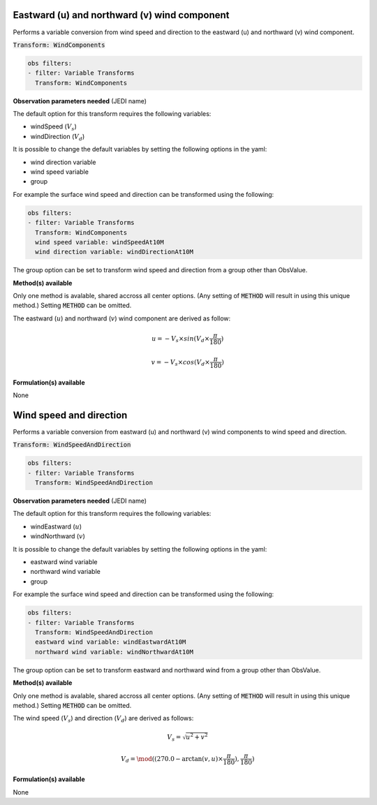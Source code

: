 
.. _VT-wind_u_v:

=============================================
Eastward (u) and northward (v) wind component
=============================================
Performs a variable conversion from wind speed and direction to 
the eastward (u) and northward (v) wind component. 

:code:`Transform: WindComponents`

.. code-block:: yaml

    obs filters:
    - filter: Variable Transforms
      Transform: WindComponents
    
**Observation parameters needed** (JEDI name)

The default option for this transform requires the following variables:

- windSpeed (:math:`V_{s}`)
- windDirection (:math:`V_{d}`)

It is possible to change the default variables by setting the following options in the yaml: 

- wind direction variable
- wind speed variable
- group

For example the surface wind speed and direction can be transformed using the following:

.. code-block:: yaml

    obs filters:
    - filter: Variable Transforms
      Transform: WindComponents
      wind speed variable: windSpeedAt10M
      wind direction variable: windDirectionAt10M

The group option can be set to transform wind speed and direction from a group other than ObsValue. 


**Method(s) available**

Only one method is avalable, shared accross all center options. (Any setting of :code:`METHOD` will result
in using this unique method.) Setting :code:`METHOD` can be omitted.

The eastward (:math:`u`) and northward (:math:`v`) wind component are derived as follow:

.. math::
        
     u = -V_{s} \times sin(V_{d} \times \frac{\pi}{180})

     v = -V_{s} \times cos(V_{d} \times \frac{\pi}{180})

**Formulation(s) available**

None


.. _VT-wind_sp_dir:

========================
Wind speed and direction
========================
Performs a variable conversion from eastward (u) and northward (v) wind components to
wind speed and direction. 

:code:`Transform: WindSpeedAndDirection`

.. code-block:: yaml

    obs filters:
    - filter: Variable Transforms
      Transform: WindSpeedAndDirection
    
**Observation parameters needed** (JEDI name)

The default option for this transform requires the following variables:

- windEastward (:math:`u`)
- windNorthward (:math:`v`)

It is possible to change the default variables by setting the following options in the yaml: 

- eastward wind variable
- northward wind variable
- group

For example the surface wind speed and direction can be transformed using the following:

.. code-block:: yaml

    obs filters:
    - filter: Variable Transforms
      Transform: WindSpeedAndDirection
      eastward wind variable: windEastwardAt10M
      northward wind variable: windNorthwardAt10M

The group option can be set to transform eastward and northward wind from a group other than ObsValue. 


**Method(s) available**

Only one method is avalable, shared accross all center options. (Any setting of :code:`METHOD` will result
in using this unique method.) Setting :code:`METHOD` can be omitted.

The wind speed (:math:`V_{s}`) and direction (:math:`V_{d}`) are derived as follows:

.. math::
        
    V_{s} =  \sqrt{u^{2}+v^{2}}
    
    V_{d} = \mod((270.0 - \arctan(v, u) \times  \frac{\pi}{180}),  \frac{\pi}{180})

    

**Formulation(s) available**

None
